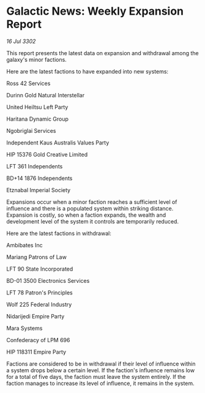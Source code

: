 * Galactic News: Weekly Expansion Report

/16 Jul 3302/

This report presents the latest data on expansion and withdrawal among the galaxy's minor factions. 

Here are the latest factions to have expanded into new systems: 

Ross 42 Services 

Durinn Gold Natural Interstellar 

United Heiltsu Left Party 

Haritana Dynamic Group 

Ngobriglai Services 

Independent Kaus Australis Values Party 

HIP 15376 Gold Creative Limited 

LFT 361 Independents 

BD+14 1876 Independents 

Etznabal Imperial Society 

Expansions occur when a minor faction reaches a sufficient level of influence and there is a populated system within striking distance. Expansion is costly, so when a faction expands, the wealth and development level of the system it controls are temporarily reduced. 

Here are the latest factions in withdrawal: 

Ambibates Inc 

Mariang Patrons of Law 

LFT 90 State Incorporated 

BD-01 3500 Electronics Services 

LFT 78 Patron's Principles 

Wolf 225 Federal Industry 

Nidarijedi Empire Party 

Mara Systems 

Confederacy of LPM 696 

HIP 118311 Empire Party 

Factions are considered to be in withdrawal if their level of influence within a system drops below a certain level. If the faction's influence remains low for a total of five days, the faction must leave the system entirely. If the faction manages to increase its level of influence, it remains in the system.